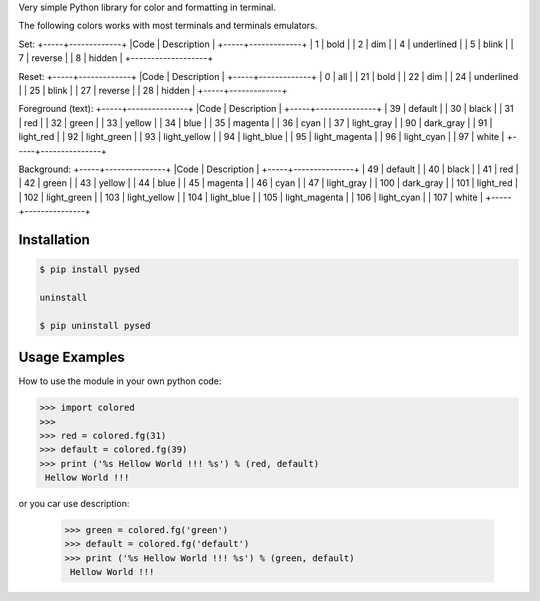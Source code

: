 Very simple Python library for color and formatting in terminal.

The following colors works with most terminals and terminals emulators.


Set:
+-----+-------------+
|Code | Description |
+-----+-------------+
|  1  | bold        |
|  2  | dim         |
|  4  | underlined  |
|  5  | blink       |
|  7  | reverse     |
|  8  | hidden      |
+-------------------+  

Reset:
+-----+-------------+                         
|Code | Description |
+-----+-------------+                         
|  0  | all         |
| 21  | bold        |
| 22  | dim         |
| 24  | underlined  |
| 25  | blink       |
| 27  | reverse     |
| 28  | hidden      |
+-----+-------------+

Foreground (text):
+-----+---------------+
|Code | Description   |
+-----+---------------+
| 39  | default       |
| 30  | black         |
| 31  | red           |
| 32  | green         |
| 33  | yellow        |
| 34  | blue          |
| 35  | magenta       |
| 36  | cyan          |
| 37  | light_gray    |
| 90  | dark_gray     |
| 91  | light_red     |
| 92  | light_green   |
| 93  | light_yellow  |
| 94  | light_blue    |
| 95  | light_magenta |
| 96  | light_cyan    |
| 97  | white         |
+-----+---------------+

Background:
+-----+---------------+
|Code | Description   |
+-----+---------------+
| 49  | default       |
| 40  | black         |
| 41  | red           |
| 42  | green         |
| 43  | yellow        |
| 44  | blue          |
| 45  | magenta       |
| 46  | cyan          |
| 47  | light_gray    |
| 100 | dark_gray     |
| 101 | light_red     |
| 102 | light_green   |
| 103 | light_yellow  |
| 104 | light_blue    |
| 105 | light_magenta |
| 106 | light_cyan    |
| 107 | white         |
+-----+---------------+


Installation
------------

.. code-block:: bash

    $ pip install pysed

    uninstall

    $ pip uninstall pysed


Usage Examples
--------------

How to use the module in your own python code:

.. code-block:: bash

    >>> import colored
    >>> 
    >>> red = colored.fg(31)
    >>> default = colored.fg(39)
    >>> print ('%s Hellow World !!! %s') % (red, default)
     Hellow World !!!

or you car use description:

    >>> green = colored.fg('green')
    >>> default = colored.fg('default')
    >>> print ('%s Hellow World !!! %s') % (green, default)
     Hellow World !!!

